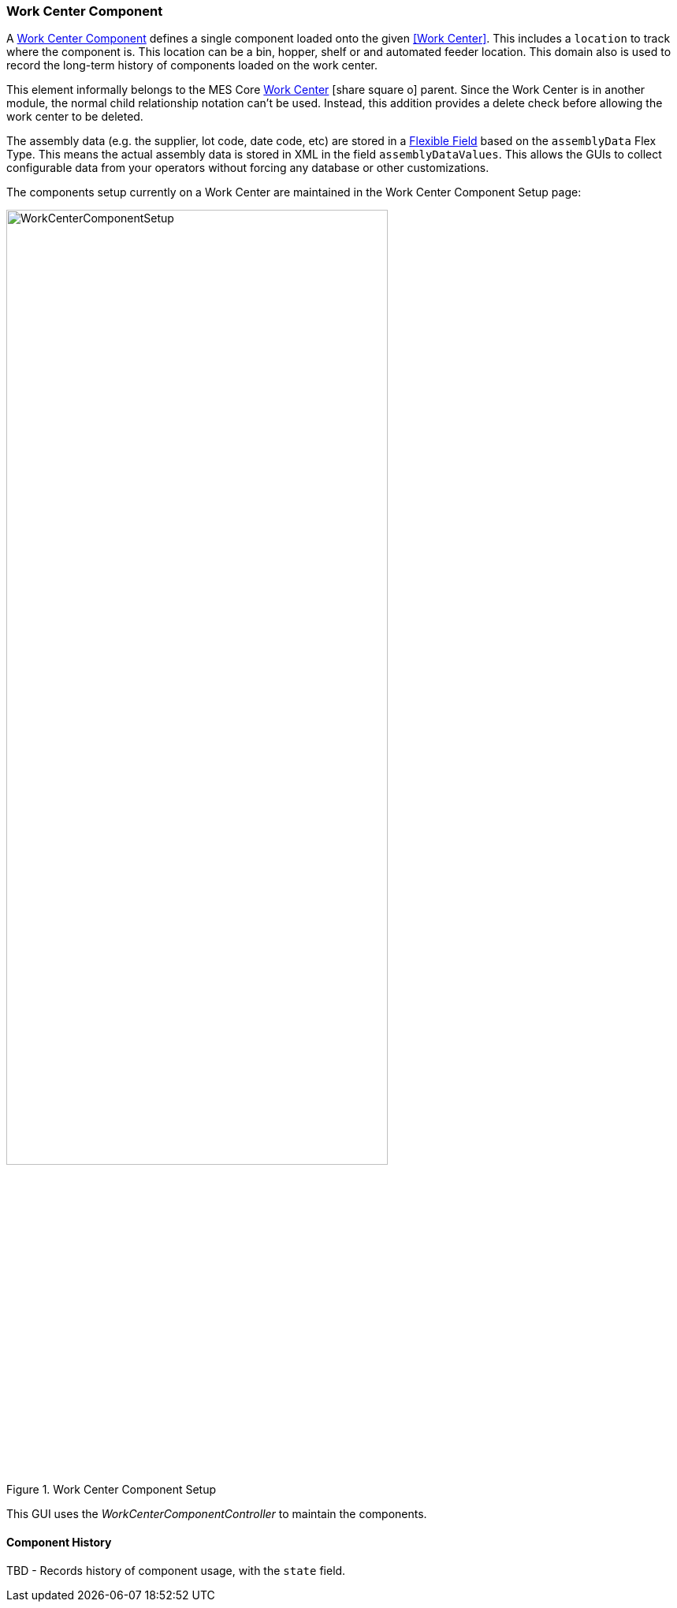 [[work-center-component-guide]]
=== Work Center Component

A <<reference.adoc#work-center-component,Work Center Component>>  defines a single component loaded
onto the given <<Work Center>>.
This includes a `location` to track where the component is.  This location can be a bin, hopper, shelf or
and automated feeder location.  This domain also is used to record the long-term history of
components loaded on the work center.

This element informally belongs to the MES Core
link:{mes-core-path}/guide.html#work-center[Work Center^] icon:share-square-o[role="link-blue"]
parent.  Since the Work Center is in another module, the normal child relationship notation can't be used.
Instead, this addition provides a delete check before allowing the work center to be deleted.

The assembly data (e.g. the supplier, lot code, date code, etc) are stored in a
<<{eframe-path}/guide.adoc#flexible-fields,Flexible Field>> based on the `assemblyData` Flex Type.
This means the actual assembly data is stored in XML in the field `assemblyDataValues`.
This allows the GUIs to collect configurable data from your operators without forcing any database
or other customizations.

The components setup currently on a Work Center are maintained in the Work Center Component Setup
page:

image::guis/WorkCenterComponentSetup.png[title="Work Center Component Setup",align="center", width=75%]


This GUI uses the _WorkCenterComponentController_ to maintain the components.

==== Component History

TBD - Records history of component usage, with the `state` field.

